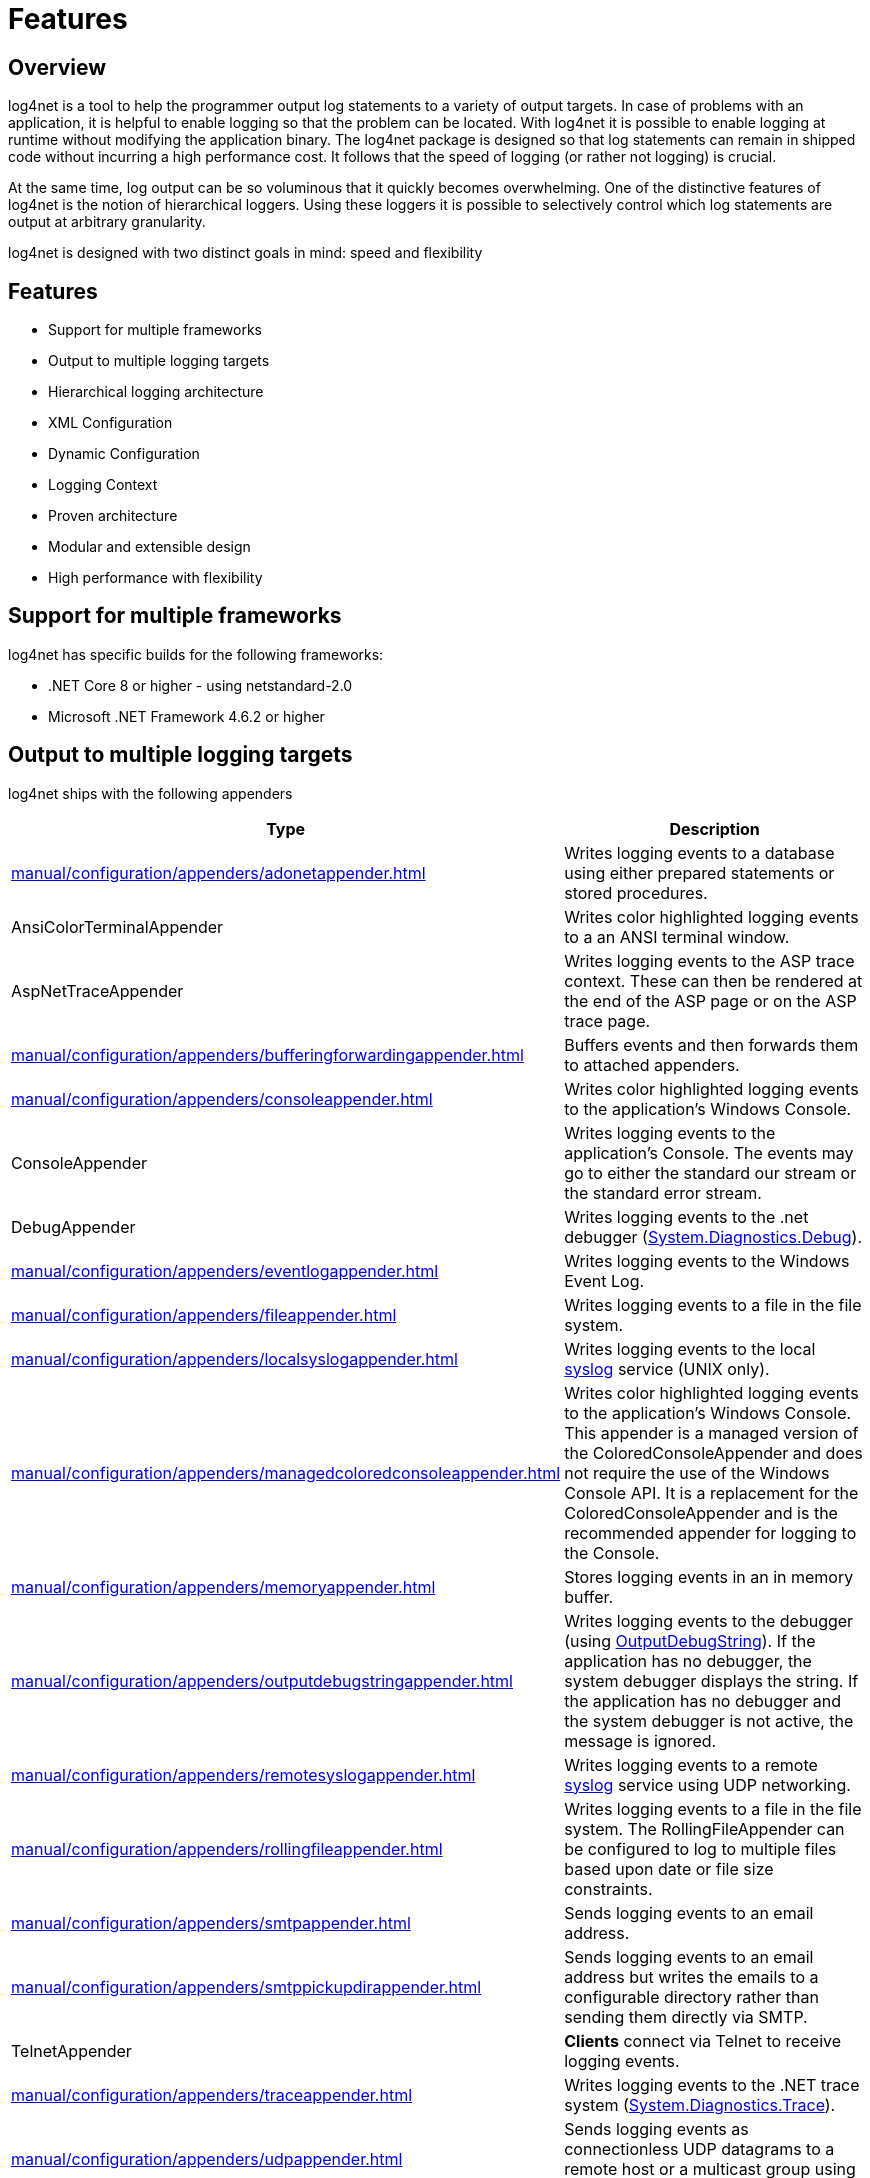 ////
    Licensed to the Apache Software Foundation (ASF) under one or more
    contributor license agreements.  See the NOTICE file distributed with
    this work for additional information regarding copyright ownership.
    The ASF licenses this file to You under the Apache License, Version 2.0
    (the "License"); you may not use this file except in compliance with
    the License.  You may obtain a copy of the License at

         http://www.apache.org/licenses/LICENSE-2.0

    Unless required by applicable law or agreed to in writing, software
    distributed under the License is distributed on an "AS IS" BASIS,
    WITHOUT WARRANTIES OR CONDITIONS OF ANY KIND, either express or implied.
    See the License for the specific language governing permissions and
    limitations under the License.
////

[#features]
= Features

[#overview]
== Overview
log4net is a tool to help the programmer output log statements to a variety of output targets.
In case of problems with an application, it is helpful to enable logging so that the problem can be located.
With log4net it is possible to enable logging at runtime without modifying the application binary.
The log4net package is designed so that log statements can remain in shipped code without incurring a high performance cost.
It follows that the speed of logging (or rather not logging) is crucial.

At the same time, log output can be so voluminous that it quickly becomes overwhelming.
One of the distinctive features of log4net is the notion of hierarchical loggers.
Using these loggers it is possible to selectively control which log statements are output at arbitrary granularity.

log4net is designed with two distinct goals in mind: speed and flexibility

[#featurelist]
== Features
* Support for multiple frameworks
* Output to multiple logging targets
* Hierarchical logging architecture
* XML Configuration
* Dynamic Configuration
* Logging Context
* Proven architecture
* Modular and extensible design
* High performance with flexibility

[#frameworks]
== Support for multiple frameworks
log4net has specific builds for the following frameworks:

* .NET Core 8 or higher - using netstandard-2.0
* Microsoft .NET Framework 4.6.2 or higher

[#appenders]
== Output to multiple logging targets
log4net ships with the following appenders
[cols="Type,Description"]
|===
|Type |Description

|xref:manual/configuration/appenders/adonetappender.adoc[]
|Writes logging events to a database using either prepared statements or stored procedures.

|AnsiColorTerminalAppender
|Writes color highlighted logging events to a an ANSI terminal window.

|AspNetTraceAppender
|Writes logging events to the ASP trace context. These can then be rendered at the end of the ASP page or on the ASP trace page.

|xref:manual/configuration/appenders/bufferingforwardingappender.adoc[]
|Buffers events and then forwards them to attached appenders.

|xref:manual/configuration/appenders/consoleappender.adoc[]
|Writes color highlighted logging events to the application's Windows Console.

|ConsoleAppender
|Writes logging events to the application's Console.
The events may go to either the standard our stream or the standard error stream.

|DebugAppender
|Writes logging events to the .net debugger (https://web.archive.org/web/20240930165834/https://learn.microsoft.com/en-us/dotnet/api/system.diagnostics.debug?view=net-8.0[System.Diagnostics.Debug]).

|xref:manual/configuration/appenders/eventlogappender.adoc[]
|Writes logging events to the Windows Event Log.

|xref:manual/configuration/appenders/fileappender.adoc[]
|Writes logging events to a file in the file system.

|xref:manual/configuration/appenders/localsyslogappender.adoc[]
|Writes logging events to the local https://datatracker.ietf.org/doc/html/rfc3164[syslog] service (UNIX only).

|xref:manual/configuration/appenders/managedcoloredconsoleappender.adoc[]
|Writes color highlighted logging events to the application's Windows Console.
This appender is a managed version of the ColoredConsoleAppender and does not require the use of the Windows Console API.
It is a replacement for the ColoredConsoleAppender and is the recommended appender for logging to the Console.

|xref:manual/configuration/appenders/memoryappender.adoc[]
|Stores logging events in an in memory buffer.

|xref:manual/configuration/appenders/outputdebugstringappender.adoc[]
|Writes logging events to the debugger (using https://web.archive.org/web/20241118170546/https://learn.microsoft.com/en-us/windows/win32/api/debugapi/nf-debugapi-outputdebugstringw[OutputDebugString]).
If the application has no debugger, the system debugger displays the string.
If the application has no debugger and the system debugger is not active, the message is ignored.

|xref:manual/configuration/appenders/remotesyslogappender.adoc[]
|Writes logging events to a remote https://datatracker.ietf.org/doc/html/rfc3164[syslog] service using UDP networking.

|xref:manual/configuration/appenders/rollingfileappender.adoc[]
|Writes logging events to a file in the file system.
The RollingFileAppender can be configured to log to multiple files based upon date or file size constraints.

|xref:manual/configuration/appenders/smtpappender.adoc[]
|Sends logging events to an email address.

|xref:manual/configuration/appenders/smtppickupdirappender.adoc[]
|Sends logging events to an email address but writes the emails to a configurable directory rather than sending them directly via SMTP.

|TelnetAppender
|*Clients* connect via Telnet to receive logging events.

|xref:manual/configuration/appenders/traceappender.adoc[]
|Writes logging events to the .NET trace system (https://web.archive.org/web/20240907024634/https://learn.microsoft.com/en-us/dotnet/api/system.diagnostics.trace?view=net-8.0[System.Diagnostics.Trace]).

|xref:manual/configuration/appenders/udpappender.adoc[]
|Sends logging events as connectionless UDP datagrams to a remote host or a multicast group using a UdpClient.

|xref:manual/configuration/appenders/forwardingappender.adoc[]
|Can be used to wrap another appender, for example to attach additional filters.

|===

[#hierarchy]
== Hierarchical logging architecture
Hierarchical logging is an ideal fit with component based development.
Each component has its own of logger.
When individually tested, the properties of these loggers may be set as the developer requires.
When combined with other components, the loggers inherit the properties determined by the integrator of the components.
One can selectively elevate logging priorities on one component without affecting the other components.
This is useful when you need a detailed trace from just a single component without crowding the trace file with messages from other components.
All this can be done through configuration files - no code changes are required.

[#xml-config]
== XML Configuration
log4net is configured using an XML configuration file.
The configuration information can be embedded within other XML configuration files (such as the application's .config file) or in a separate file.
The configuration is easily readable and updateable while retaining the flexibility to express all configurations.

Alternatively log4net can be configured programmatically.

[#dynamic-config]
== Dynamic Configuration
log4net can monitor its configuration file for changes and dynamically apply changes made by the configurator.
The logging levels, appenders, layouts, and just about everything else can be adjusted at runtime.
In many cases it is possible to diagnose application issues without terminating the process in question.
This can a very valuable tool in investigating issues with deployed applications.